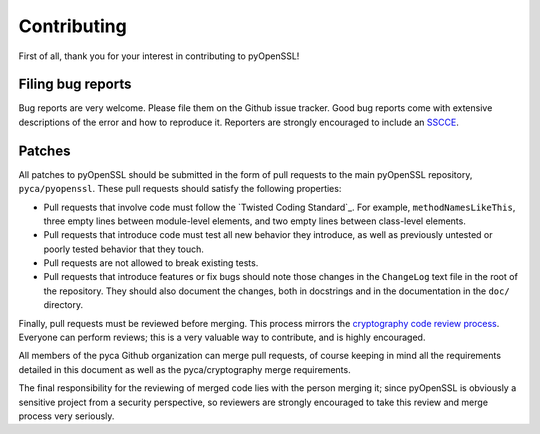 Contributing
============

First of all, thank you for your interest in contributing to
pyOpenSSL!

Filing bug reports
------------------

Bug reports are very welcome. Please file them on the Github issue
tracker. Good bug reports come with extensive descriptions of the
error and how to reproduce it. Reporters are strongly encouraged to
include an `SSCCE <http://www.sscce.org/>`_.

Patches
-------

All patches to pyOpenSSL should be submitted in the form of pull
requests to the main pyOpenSSL repository, ``pyca/pyopenssl``. These
pull requests should satisfy the following properties:

- Pull requests that involve code must follow the
  `Twisted Coding Standard`_. For example, ``methodNamesLikeThis``,
  three empty lines between module-level elements, and two empty lines
  between class-level elements.
- Pull requests that introduce code must test all new behavior they
  introduce, as well as previously untested or poorly tested behavior
  that they touch.
- Pull requests are not allowed to break existing tests.
- Pull requests that introduce features or fix bugs should note those
  changes in the ``ChangeLog`` text file in the root of the
  repository. They should also document the changes, both in
  docstrings and in the documentation in the ``doc/`` directory.

Finally, pull requests must be reviewed before merging. This process
mirrors the `cryptography code review process`_. Everyone can perform
reviews; this is a very valuable way to contribute, and is highly
encouraged.

All members of the pyca Github organization can merge pull requests,
of course keeping in mind all the requirements detailed in this
document as well as the pyca/cryptography merge requirements.

The final responsibility for the reviewing of merged code lies with
the person merging it; since pyOpenSSL is obviously a sensitive
project from a security perspective, so reviewers are strongly
encouraged to take this review and merge process very seriously.

.. _cryptography code review process: https://cryptography.io/en/latest/development/reviewing-patches/
